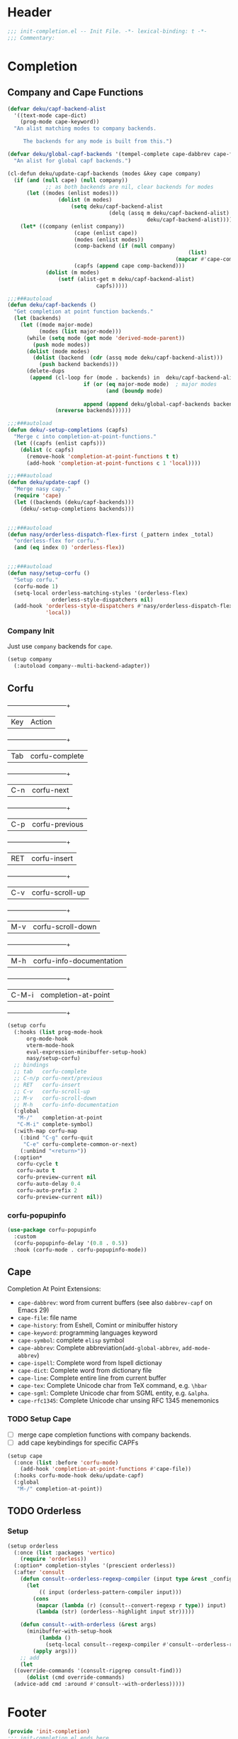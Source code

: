* Header
#+begin_src emacs-lisp
  ;;; init-completion.el -- Init File. -*- lexical-binding: t -*-
  ;;; Commentary:

#+end_src

* Completion
** Company and Cape Functions
#+begin_src emacs-lisp
	(defvar deku/capf-backend-alist
	  '((text-mode cape-dict)
	    (prog-mode cape-keyword))
	  "An alist matching modes to company backends.

	     The backends for any mode is built from this.")

	(defvar deku/global-capf-backends '(tempel-complete cape-dabbrev cape-file)
	  "An alist for global capf backends.")

	(cl-defun deku/update-capf-backends (modes &key cape company)
	  (if (and (null cape) (null company))
				;; as both backends are nil, clear backends for modes
	      (let ((modes (enlist modes)))
					(dolist (m modes)
						(setq deku/capf-backend-alist
									(delq (assq m deku/capf-backend-alist)
												deku/capf-backend-alist))))
	    (let* ((company (enlist company))
						 (cape (enlist cape))
						 (modes (enlist modes))
						 (comp-backend (if (null company)
															 (list)
														 (mapcar #'cape-company-to-capf company)))
						 (capfs (append cape comp-backend)))
				(dolist (m modes)
					(setf (alist-get m deku/capf-backend-alist)
								capfs)))))

	;;;###autoload
	(defun deku/capf-backends ()
	  "Get completion at point function backends."
	  (let (backends)
	    (let ((mode major-mode)
	          (modes (list major-mode)))
	      (while (setq mode (get mode 'derived-mode-parent))
	        (push mode modes))
	      (dolist (mode modes)
	        (dolist (backend  (cdr (assq mode deku/capf-backend-alist)))
	          (push backend backends)))
	      (delete-dups
	       (append (cl-loop for (mode . backends) in  deku/capf-backend-alist
	                        if (or (eq major-mode mode)  ; major modes
	                               (and (boundp mode)
																			(symbol-value mode))) ; minor modes
	                        append (append deku/global-capf-backends backends ))
	               (nreverse backends))))))

	;;;###autoload
	(defun deku/-setup-completions (capfs)
	  "Merge c into completion-at-point-functions."
	  (let ((capfs (enlist capfs)))
	    (dolist (c capfs)
	      (remove-hook 'completion-at-point-functions t t)
	      (add-hook 'completion-at-point-functions c 1 'local))))

	;;;###autoload
	(defun deku/update-capf ()
	  "Merge nasy capy."
	  (require 'cape)
	  (let ((backends (deku/capf-backends)))
	    (deku/-setup-completions backends)))


	;;;###autoload
	(defun nasy/orderless-dispatch-flex-first (_pattern index _total)
	  "orderless-flex for corfu."
	  (and (eq index 0) 'orderless-flex))


	;;;###autoload
	(defun nasy/setup-corfu ()
	  "Setup corfu."
	  (corfu-mode 1)
	  (setq-local orderless-matching-styles '(orderless-flex)
	              orderless-style-dispatchers nil)
	  (add-hook 'orderless-style-dispatchers #'nasy/orderless-dispatch-flex-first nil
	            'local))

#+end_src

*** Company Init
Just use =company= backends for =cape=.
#+begin_src emacs-lisp
  (setup company
    (:autoload company--multi-backend-adapter))
#+end_src

** Corfu
  +-----+------------------------+
  |Key  |Action                  |
  +-----+------------------------+
  |Tab  |corfu-complete          |
  +-----+------------------------+
  |C-n  |corfu-next              |
  +-----+------------------------+
  |C-p  |corfu-previous          |
  +-----+------------------------+
  |RET  |corfu-insert            |
  +-----+------------------------+
  |C-v  |corfu-scroll-up         |
  +-----+------------------------+
  |M-v  |corfu-scroll-down       |
  +-----+------------------------+
  |M-h  |corfu-info-documentation|
  +-----+------------------------+
  |C-M-i|completion-at-point     |
  +-----+------------------------+

#+begin_src emacs-lisp
  (setup corfu
    (:hooks (list prog-mode-hook
  		org-mode-hook
  		vterm-mode-hook
  		eval-expression-minibuffer-setup-hook)
  	    nasy/setup-corfu)
    ;; bindings
    ;; tab   corfu-complete
    ;; C-n/p corfu-next/previous
    ;; RET   corfu-insert
    ;; C-v   corfu-scroll-up
    ;; M-v   corfu-scroll-down
    ;; M-h   corfu-info-documentation
    (:global
     "M-/"   completion-at-point
     "C-M-i" complete-symbol)
    (:with-map corfu-map
      (:bind "C-g" corfu-quit
  	   "C-e" corfu-complete-common-or-next)
      (:unbind "<return>"))
    (:option*
     corfu-cycle t
     corfu-auto t
     corfu-preview-current nil
     corfu-auto-delay 0.4
     corfu-auto-prefix 2
     corfu-preview-current nil))
#+end_src

*** corfu-popupinfo
#+begin_src emacs-lisp
  (use-package corfu-popupinfo
    :custom
    (corfu-popupinfo-delay '(0.8 . 0.5))
    :hook (corfu-mode . corfu-popupinfo-mode))
#+end_src

** Cape
Completion At Point Extensions:
- =cape-dabbrev=: word from current buffers (see also =dabbrev-capf= on Emacs 29)
- =cape-file=: file name
- =cape-history=: from Eshell, Comint or minibuffer history
- =cape-keyword=: programming languages keyword
- =cape-symbol=: complete ~elisp~ symbol
- =cape-abbrev=: Complete abbreviation(=add-global-abbrev=, =add-mode-abbrev=)
- =cape-ispell=: Complete word from Ispell dictionay
- =cape-dict=: Complete word from dictionary file
- =cape-line=: Complete entire line from current buffer
- =cape-tex=: Complete Unicode char from TeX command, e.g. =\hbar=
- =cape-sgml=: Complete Unicode char from SGML entity, e.g. =&alpha=.
- =cape-rfc1345=: Complete Unicode char unsing RFC 1345 menemonics
*** TODO Setup Cape
- [ ] merge cape completion functions with company backends.
- [ ] add cape keybindings for specific CAPFs
#+begin_src emacs-lisp
  (setup cape
    (:once (list :before 'corfu-mode)
      (add-hook 'completion-at-point-functions #'cape-file))
    (:hooks corfu-mode-hook deku/update-capf)
    (:global
     "M-/" completion-at-point))
#+end_src

** TODO Orderless
*** Setup
#+begin_src emacs-lisp
  (setup orderless
    (:once (list :packages 'vertico)
      (require 'orderless))
    (:option* completion-styles '(prescient orderless))
    (:after 'consult
      (defun consult--orderless-regexp-compiler (input type &rest _config)
        (let
            (( input (orderless-pattern-compiler input)))
          (cons
           (mapcar (lambda (r) (consult--convert-regexp r type)) input)
           (lambda (str) (orderless--highlight input str)))))

      (defun consult--with-orderless (&rest args)
        (minibuffer-with-setup-hook
            (lambda ()
              (setq-local consult--regexp-compiler #'consult--orderless-regexp-compiler))
          (apply args)))
      ;; add
      (let
  	((override-commands '(consult-ripgrep consult-find)))
        (dolist (cmd override-commands)
  	(advice-add cmd :around #'consult--with-orderless)))))
#+end_src
*** COMMENT Older Setup
- [ ] clean orderless configuration.
#+begin_src emacs-lisp
  (use-package orderless
    :demand t
    :init
    (with-eval-after-load 'consult
      (require 'orderless)
      (defun +orderless--consult-suffix ()
        "Regexp which matches the end of string with Consult tofu support."
        (if (and (boundp 'consult--tofu-char) (boundp 'consult--tofu-range))
            (format "[%c-%c]*$"
                    consult--tofu-char
                    (+ consult--tofu-char consult--tofu-range -1))
          "$"))

      ;; Recognizes the following patterns:
      ;; * .ext (file extension)
      ;; * regexp$ (regexp matching at end)
      (defun +orderless-consult-dispatch (word _index _total)
        (cond
         ;; Ensure that $ works with Consult commands, which add disambiguation suffixes
         ((string-suffix-p "$" word)
          `(orderless-regexp . ,(concat (substring word 0 -1) (+orderless--consult-suffix))))
         ;; File extensions
         ((and (or minibuffer-completing-file-name
                   (derived-mode-p 'eshell-mode))
               (string-match-p "\\`\\.." word))
          `(orderless-regexp . ,(concat "\\." (substring word 1) (+orderless--consult-suffix))))))
      (orderless-define-completion-style +orderless-with-initialism
        (orderless-matching-styles '(orderless-initialism orderless-literal orderless-regexp)))
      (setq completion-styles '(orderless partial-completion basic)
            completion-category-defaults nil
          ;;; Enable partial-completion for files.
          ;;; Either give orderless precedence or partial-completion.
          ;;; Note that completion-category-overrides is not really an override,
          ;;; but rather prepended to the default completion-styles.
            ;; completion-category-overrides '((file (styles orderless partial-completion))) ;; orderless is tried first
            completion-category-overrides '((file (styles . (partial-completion))) ;; partial-completion is tried first
                                            ;; enable initialism by default for symbols
                                            (command (styles +orderless-with-initialism))
                                            (variable (styles +orderless-with-initialism))
                                            (symbol (styles +orderless-with-initialism)))
            orderless-component-separator #'orderless-escapable-split-on-space ;; allow escaping space with backslash!
            orderless-style-dispatchers (list #'+orderless-consult-dispatch
                                              #'orderless-affix-dispatch))))
#+end_src

* Footer
#+begin_src emacs-lisp
(provide 'init-completion)
;;; init-completion.el ends here
#+end_src
